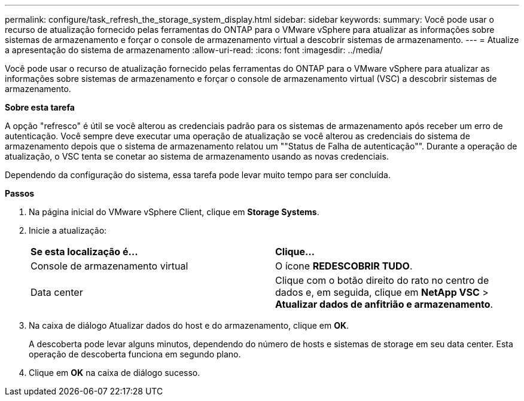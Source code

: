 ---
permalink: configure/task_refresh_the_storage_system_display.html 
sidebar: sidebar 
keywords:  
summary: Você pode usar o recurso de atualização fornecido pelas ferramentas do ONTAP para o VMware vSphere para atualizar as informações sobre sistemas de armazenamento e forçar o console de armazenamento virtual a descobrir sistemas de armazenamento. 
---
= Atualize a apresentação do sistema de armazenamento
:allow-uri-read: 
:icons: font
:imagesdir: ../media/


[role="lead"]
Você pode usar o recurso de atualização fornecido pelas ferramentas do ONTAP para o VMware vSphere para atualizar as informações sobre sistemas de armazenamento e forçar o console de armazenamento virtual (VSC) a descobrir sistemas de armazenamento.

*Sobre esta tarefa*

A opção "refresco" é útil se você alterou as credenciais padrão para os sistemas de armazenamento após receber um erro de autenticação. Você sempre deve executar uma operação de atualização se você alterou as credenciais do sistema de armazenamento depois que o sistema de armazenamento relatou um ""Status de Falha de autenticação"". Durante a operação de atualização, o VSC tenta se conetar ao sistema de armazenamento usando as novas credenciais.

Dependendo da configuração do sistema, essa tarefa pode levar muito tempo para ser concluída.

*Passos*

. Na página inicial do VMware vSphere Client, clique em *Storage Systems*.
. Inicie a atualização:
+
|===


| *Se esta localização é...* | *Clique...* 


 a| 
Console de armazenamento virtual
 a| 
O ícone *REDESCOBRIR TUDO*.



 a| 
Data center
 a| 
Clique com o botão direito do rato no centro de dados e, em seguida, clique em *NetApp VSC* > *Atualizar dados de anfitrião e armazenamento*.

|===
. Na caixa de diálogo Atualizar dados do host e do armazenamento, clique em *OK*.
+
A descoberta pode levar alguns minutos, dependendo do número de hosts e sistemas de storage em seu data center. Esta operação de descoberta funciona em segundo plano.

. Clique em *OK* na caixa de diálogo sucesso.

